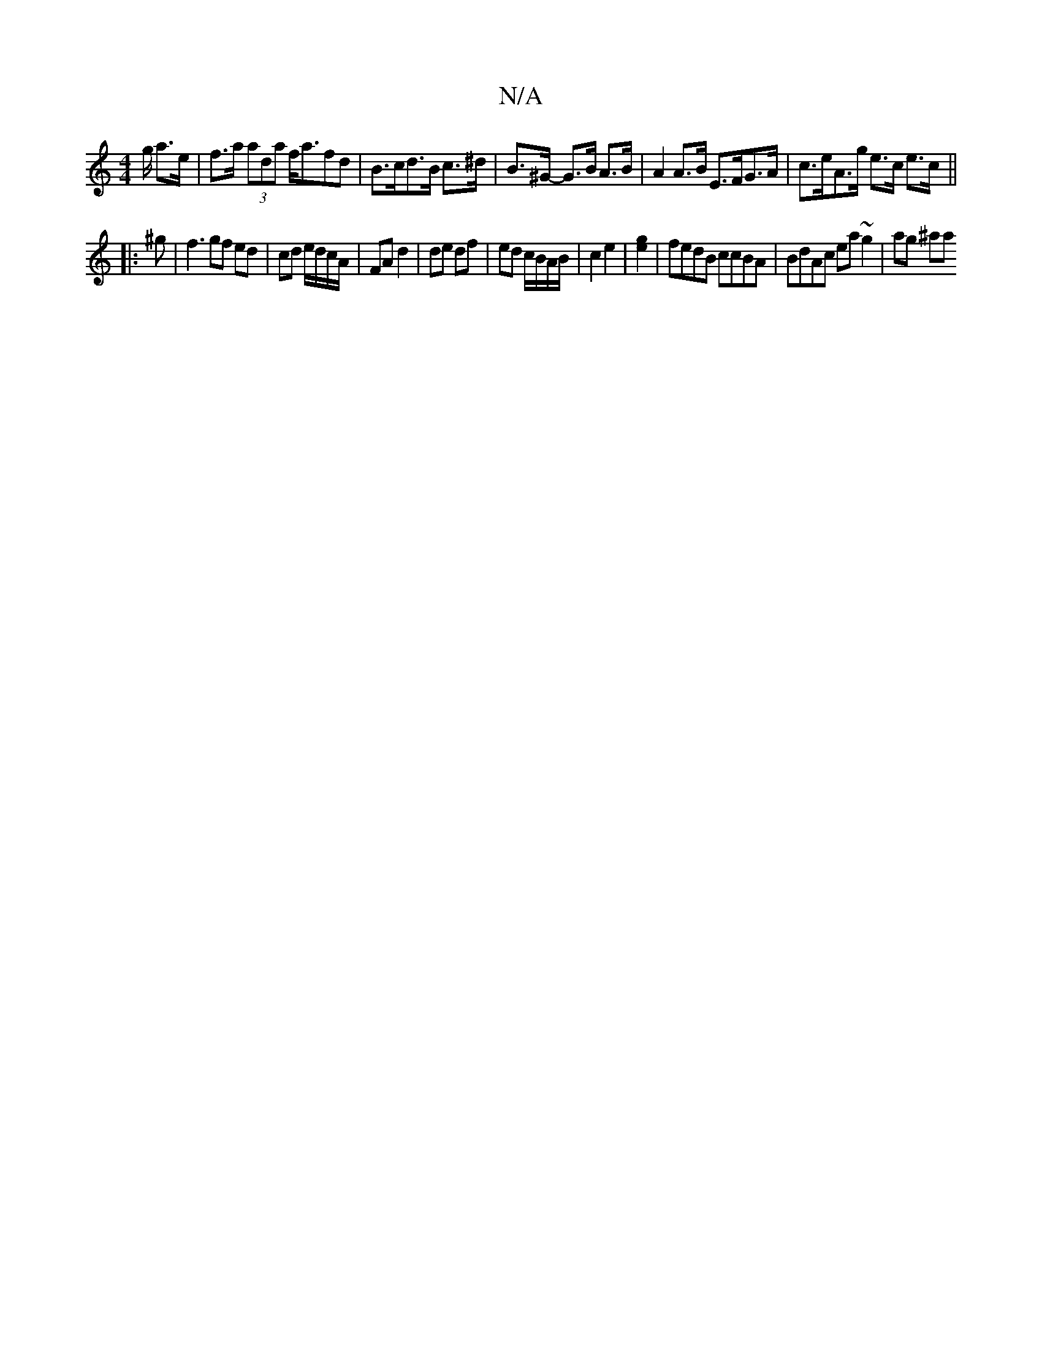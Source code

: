 X:1
T:N/A
M:4/4
R:N/A
K:Cmajor
g/ a>e | f>a (3ada f<afd | B>cd>B c>^d|B>^G- G>B A>B | A2 A>B E>FG>A | c>eA>g e>c e>c ||
|: ^g | f3 gf ed | cd e/d/c/A/ | FA d2 | de df | ed c/B/A/B/ | c2 e2 | [g2e2] | fedB ccBA | BdAc ea~g2 | ag ^aa